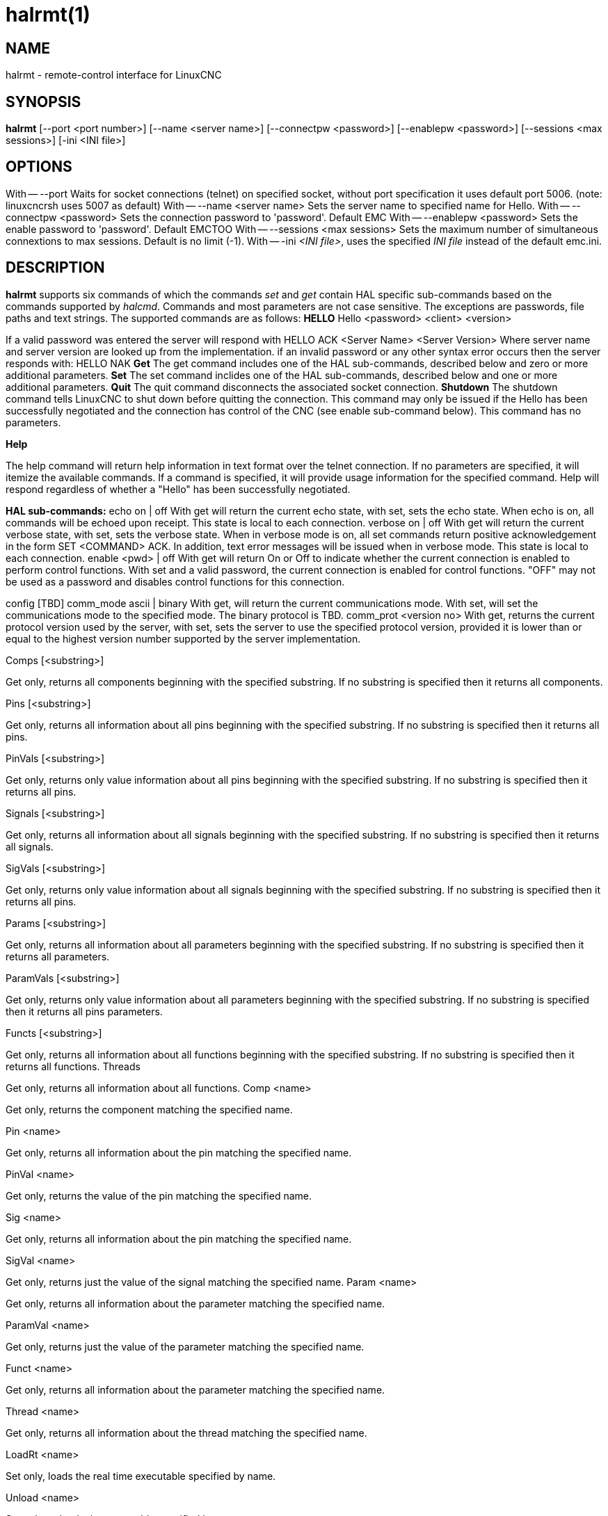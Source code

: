 = halrmt(1)

== NAME

halrmt - remote-control interface for LinuxCNC

== SYNOPSIS

*halrmt* [--port <port number>] [--name <server name>] [--connectpw
<password>] [--enablepw <password>] [--sessions <max sessions>] [-ini
<INI file>]

== OPTIONS

With -- --port Waits for socket connections (telnet) on specified
socket, without port specification it uses default port 5006. (note:
linuxcncrsh uses 5007 as default) With -- --name <server name> Sets the
server name to specified name for Hello. With -- --connectpw <password>
Sets the connection password to 'password'. Default EMC With --
--enablepw <password> Sets the enable password to 'password'. Default
EMCTOO With -- --sessions <max sessions> Sets the maximum number of
simultaneous connextions to max sessions. Default is no limit (-1). With
-- -ini _<INI file>_, uses the specified _INI file_ instead of the
default emc.ini.

== DESCRIPTION

*halrmt* supports six commands of which the commands _set_ and _get_
contain HAL specific sub-commands based on the commands supported by
_halcmd_. Commands and most parameters are not case sensitive. The
exceptions are passwords, file paths and text strings. The supported
commands are as follows: *HELLO* Hello <password> <client> <version>

If a valid password was entered the server will respond with HELLO ACK
<Server Name> <Server Version> Where server name and server version are
looked up from the implementation. if an invalid password or any other
syntax error occurs then the server responds with: HELLO NAK *Get* The
get command includes one of the HAL sub-commands, described below and
zero or more additional parameters. *Set* The set command inclides one
of the HAL sub-commands, described below and one or more additional
parameters. *Quit* The quit command disconnects the associated socket
connection. *Shutdown* The shutdown command tells LinuxCNC to shut down
before quitting the connection. This command may only be issued if the
Hello has been successfully negotiated and the connection has control of
the CNC (see enable sub-command below). This command has no parameters.

*Help*

The help command will return help information in text format over the
telnet connection. If no parameters are specified, it will itemize the
available commands. If a command is specified, it will provide usage
information for the specified command. Help will respond regardless of
whether a "Hello" has been successfully negotiated.

*HAL sub-commands:* echo on | off With get will return the current echo
state, with set, sets the echo state. When echo is on, all commands will
be echoed upon receipt. This state is local to each connection. verbose
on | off With get will return the current verbose state, with set, sets
the verbose state. When in verbose mode is on, all set commands return
positive acknowledgement in the form SET <COMMAND> ACK. In addition,
text error messages will be issued when in verbose mode. This state is
local to each connection. enable <pwd> | off With get will return On or
Off to indicate whether the current connection is enabled to perform
control functions. With set and a valid password, the current connection
is enabled for control functions. "OFF" may not be used as a password
and disables control functions for this connection.

config [TBD] comm_mode ascii | binary With get, will return the current
communications mode. With set, will set the communications mode to the
specified mode. The binary protocol is TBD. comm_prot <version no> With
get, returns the current protocol version used by the server, with set,
sets the server to use the specified protocol version, provided it is
lower than or equal to the highest version number supported by the
server implementation.

Comps [<substring>]

Get only, returns all components beginning with the specified substring.
If no substring is specified then it returns all components.

Pins [<substring>]

Get only, returns all information about all pins beginning with the
specified substring. If no substring is specified then it returns all
pins.

PinVals [<substring>]

Get only, returns only value information about all pins beginning with
the specified substring. If no substring is specified then it returns
all pins.

Signals [<substring>]

Get only, returns all information about all signals beginning with the
specified substring. If no substring is specified then it returns all
signals.

SigVals [<substring>]

Get only, returns only value information about all signals beginning
with the specified substring. If no substring is specified then it
returns all pins.

Params [<substring>]

Get only, returns all information about all parameters beginning with
the specified substring. If no substring is specified then it returns
all parameters.

ParamVals [<substring>]

Get only, returns only value information about all parameters beginning
with the specified substring. If no substring is specified then it
returns all pins parameters.

Functs [<substring>]

Get only, returns all information about all functions beginning with the
specified substring. If no substring is specified then it returns all
functions. Threads

Get only, returns all information about all functions. Comp <name>

Get only, returns the component matching the specified name.

Pin <name>

Get only, returns all information about the pin matching the specified
name.

PinVal <name>

Get only, returns the value of the pin matching the specified name.

Sig <name>

Get only, returns all information about the pin matching the specified
name.

SigVal <name>

Get only, returns just the value of the signal matching the specified
name. Param <name>

Get only, returns all information about the parameter matching the
specified name.

ParamVal <name>

Get only, returns just the value of the parameter matching the specified
name.

Funct <name>

Get only, returns all information about the parameter matching the
specified name.

Thread <name>

Get only, returns all information about the thread matching the
specified name.

LoadRt <name>

Set only, loads the real time executable specified by name.

Unload <name>

Set only, unloads the executable specified by name.

LoadUsr <name>

Set only, loads the user executable specified by name.

Linkps <pin name> <signal name>

Set only, links the specified pin to the specified signal.

Linksp <signal name> <pin name>

Set only, links the specified signal to the specified pin.

Linkpp <pin name 1> <pin name 2>

Set only, links the pin specified by pin 1 with the pin specified by pin
2.

Net <net list>

Set only, nets the specified net list.

Unlinkp <pin name 1> <pin name 2>

Set only, unlinks the specified pins.

Lock

Unlock

NewSig <name> <type>

Set only, creates the signal specified by name and of type specified by
type.

DelSig <name>

Set only, deletes the signal specified by name.

SetP <name> <value>

Set only, sets the parameter specified by name to the value specified by
value.

SetS <name> <value>

Set only, sets the signal specified by name to the value specified by
value.

AddF <name> <thread> [<parameters>]

Set only, adds the function specified by name, to the thread specified
by thread, with the optional parameters specified by parameters.

DelF <name>

Set only, deletes the function specified by name.

Save

Start

Stop

== SEE ALSO

linuxcnc(1)

Much more information about LinuxCNC and HAL is available in the
LinuxCNC and HAL User Manuals, found at /usr/share/doc/LinuxCNC/.

== BUGS

It is not known if this interface currently works.

== AUTHOR

This man page written by Andy Pugh, as part of the LinuxCNC project.

== REPORTING BUGS

Report bugs at https://github.com/LinuxCNC/linuxcnc/issues.

== COPYRIGHT

Copyright © 2020 Andy Pugh.

This is free software; see the source for copying conditions. There is
NO warranty; not even for MERCHANTABILITY or FITNESS FOR A PARTICULAR
PURPOSE.
